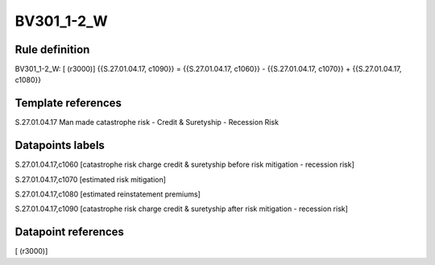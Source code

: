 ===========
BV301_1-2_W
===========

Rule definition
---------------

BV301_1-2_W: [ (r3000)] {{S.27.01.04.17, c1090}} = {{S.27.01.04.17, c1060}} - {{S.27.01.04.17, c1070}} + {{S.27.01.04.17, c1080}}


Template references
-------------------

S.27.01.04.17 Man made catastrophe risk - Credit & Suretyship - Recession Risk


Datapoints labels
-----------------

S.27.01.04.17,c1060 [catastrophe risk charge credit & suretyship before risk mitigation - recession risk]

S.27.01.04.17,c1070 [estimated risk mitigation]

S.27.01.04.17,c1080 [estimated reinstatement premiums]

S.27.01.04.17,c1090 [catastrophe risk charge credit & suretyship after risk mitigation - recession risk]



Datapoint references
--------------------

[ (r3000)]